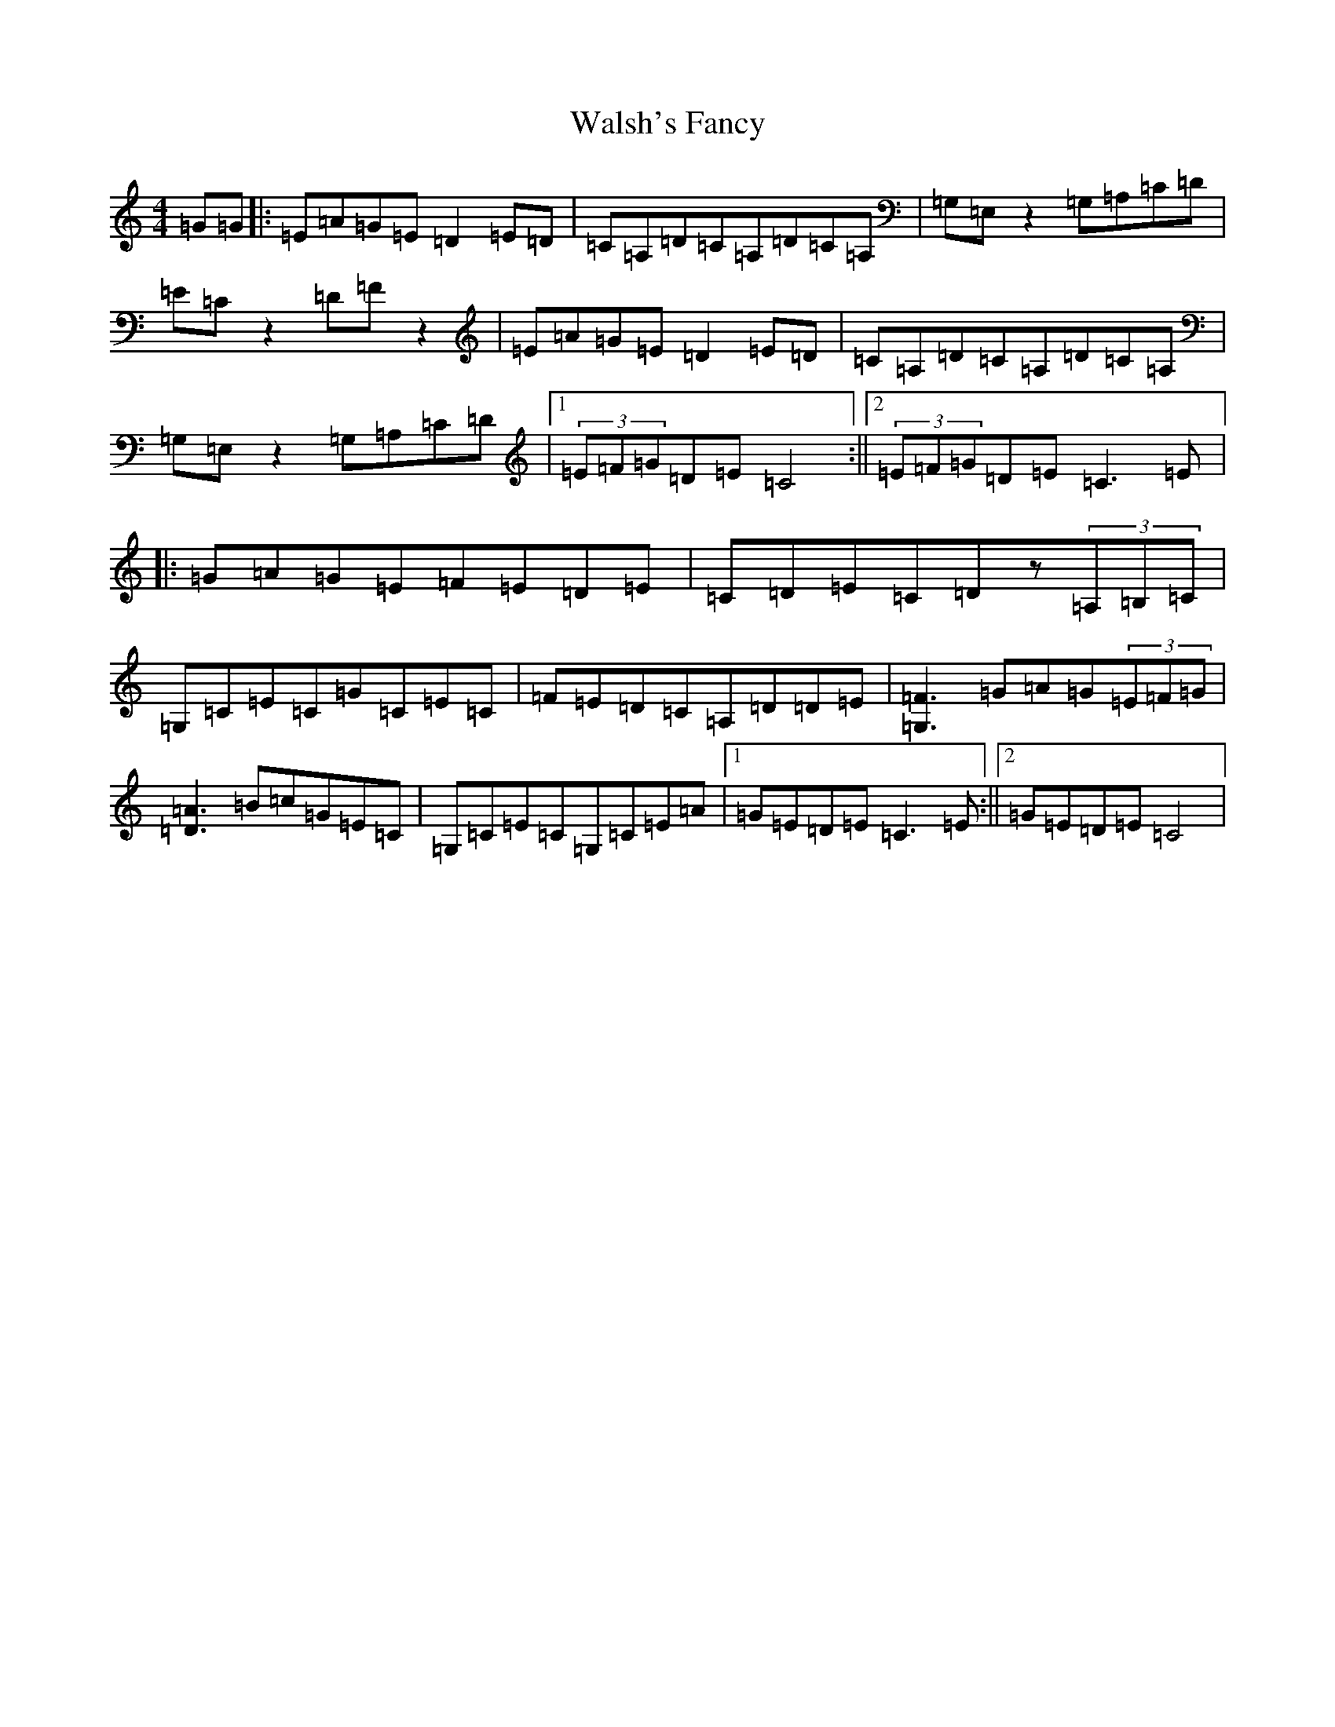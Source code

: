 X: 22058
T: Walsh's Fancy
S: https://thesession.org/tunes/1687#setting1687
R: reel
M:4/4
L:1/8
K: C Major
=G=G|:=E=A=G=E=D2=E=D|=C=A,=D=C=A,=D=C=A,|=G,=E,z2=G,=A,=C=D|=E=Cz2=D=Fz2|=E=A=G=E=D2=E=D|=C=A,=D=C=A,=D=C=A,|=G,=E,z2=G,=A,=C=D|1(3=E=F=G=D=E=C4:||2(3=E=F=G=D=E=C3=E|:=G=A=G=E=F=E=D=E|=C=D=E=C=Dz(3=A,=B,=C|=G,=C=E=C=G=C=E=C|=F=E=D=C=A,=D=D=E|[=F3=G,3]=G=A=G(3=E=F=G|[=A3=D3]=B=c=G=E=C|=G,=C=E=C=G,=C=E=A|1=G=E=D=E=C3=E:||2=G=E=D=E=C4|